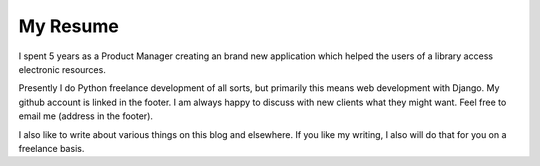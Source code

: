My Resume
#########

I spent 5 years as a Product Manager creating an brand new application which
helped the users of a library access electronic resources.

Presently I do Python freelance development of all sorts, but primarily this
means web development with Django.  My github account is linked in the footer.
I am always happy to discuss with new clients what they might want.  Feel free
to email me (address in the footer).

I also like to write about various things on this blog and elsewhere.  If you
like my writing, I also will do that for you on a freelance basis.
